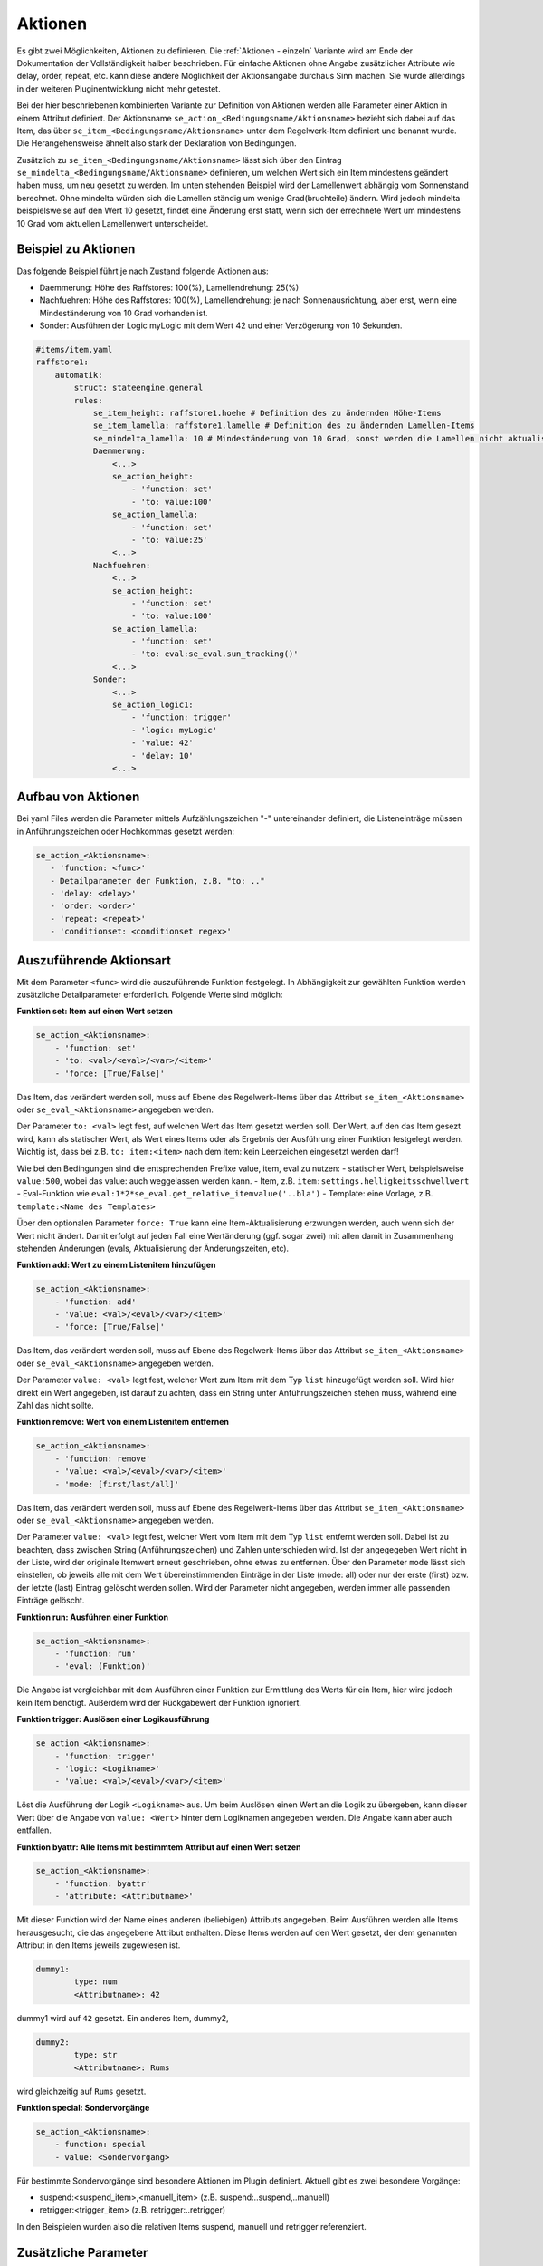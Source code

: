 
.. index:: Stateengine; Aktionen
.. _Aktionen:

========
Aktionen
========

Es gibt zwei Möglichkeiten, Aktionen zu definieren. Die :ref:`Aktionen - einzeln`
Variante wird am Ende der Dokumentation der Vollständigkeit halber beschrieben.
Für einfache Aktionen ohne Angabe zusätzlicher Attribute wie delay, order, repeat, etc.
kann diese andere Möglichkeit der Aktionsangabe durchaus Sinn machen. Sie wurde
allerdings in der weiteren Pluginentwicklung nicht mehr getestet.

Bei der hier beschriebenen kombinierten Variante zur Definition von Aktionen werden
alle Parameter einer Aktion in einem Attribut definiert. Der Aktionsname ``se_action_<Bedingungsname/Aktionsname>``
bezieht sich dabei auf das Item, das über ``se_item_<Bedingungsname/Aktionsname>`` unter dem Regelwerk-Item
definiert und benannt wurde. Die Herangehensweise ähnelt also stark der Deklaration von Bedingungen.

Zusätzlich zu ``se_item_<Bedingungsname/Aktionsname>`` lässt sich über den Eintrag
``se_mindelta_<Bedingungsname/Aktionsname>`` definieren, um welchen Wert
sich ein Item mindestens geändert haben muss, um neu gesetzt zu werden. Im unten
stehenden Beispiel wird der Lamellenwert abhängig vom Sonnenstand berechnet. Ohne mindelta
würden sich die Lamellen ständig um wenige Grad(bruchteile) ändern. Wird jedoch mindelta
beispielsweise auf den Wert 10 gesetzt, findet eine Änderung erst statt, wenn sich der
errechnete Wert um mindestens 10 Grad vom aktuellen Lamellenwert unterscheidet.

Beispiel zu Aktionen
--------------------

Das folgende Beispiel führt je nach Zustand folgende Aktionen aus:

- Daemmerung: Höhe des Raffstores: 100(%), Lamellendrehung: 25(%)
- Nachfuehren: Höhe des Raffstores: 100(%), Lamellendrehung: je nach Sonnenausrichtung, aber erst, wenn eine Mindeständerung von 10 Grad vorhanden ist.
- Sonder: Ausführen der Logic myLogic mit dem Wert 42 und einer Verzögerung von 10 Sekunden.

.. code-block:: yaml

    #items/item.yaml
    raffstore1:
        automatik:
            struct: stateengine.general
            rules:
                se_item_height: raffstore1.hoehe # Definition des zu ändernden Höhe-Items
                se_item_lamella: raffstore1.lamelle # Definition des zu ändernden Lamellen-Items
                se_mindelta_lamella: 10 # Mindeständerung von 10 Grad, sonst werden die Lamellen nicht aktualisiert.
                Daemmerung:
                    <...>
                    se_action_height:
                        - 'function: set'
                        - 'to: value:100'
                    se_action_lamella:
                        - 'function: set'
                        - 'to: value:25'
                    <...>
                Nachfuehren:
                    <...>
                    se_action_height:
                        - 'function: set'
                        - 'to: value:100'
                    se_action_lamella:
                        - 'function: set'
                        - 'to: eval:se_eval.sun_tracking()'
                    <...>
                Sonder:
                    <...>
                    se_action_logic1:
                        - 'function: trigger'
                        - 'logic: myLogic'
                        - 'value: 42'
                        - 'delay: 10'
                    <...>

Aufbau von Aktionen
-------------------

Bei yaml Files werden die Parameter mittels Aufzählungszeichen "-"
untereinander definiert, die Listeneinträge müssen in Anführungszeichen oder
Hochkommas gesetzt werden:

.. code-block:: yaml

    se_action_<Aktionsname>:
       - 'function: <func>'
       - Detailparameter der Funktion, z.B. "to: .."
       - 'delay: <delay>'
       - 'order: <order>'
       - 'repeat: <repeat>'
       - 'conditionset: <conditionset regex>'

Auszuführende Aktionsart
------------------------

Mit dem Parameter ``<func>`` wird die auszuführende Funktion
festgelegt. In Abhängigkeit zur gewählten Funktion werden
zusätzliche Detailparameter erforderlich.
Folgende Werte sind möglich:

**Funktion set: Item auf einen Wert setzen**

.. code-block:: yaml

   se_action_<Aktionsname>:
       - 'function: set'
       - 'to: <val>/<eval>/<var>/<item>'
       - 'force: [True/False]'

Das Item, das verändert werden soll, muss auf Ebene des
Regelwerk-Items über das Attribut ``se_item_<Aktionsname>``
oder ``se_eval_<Aktionsname>`` angegeben werden.

Der Parameter ``to: <val>`` legt fest, auf welchen Wert das Item
gesetzt werden soll. Der Wert,
auf den das Item gesezt wird, kann als statischer Wert, als
Wert eines Items oder als Ergebnis der Ausführung einer Funktion
festgelegt werden. Wichtig ist, dass bei z.B. ``to: item:<item>``
nach dem item: kein Leerzeichen eingesetzt werden darf!

Wie bei den Bedingungen sind die entsprechenden Prefixe value, item, eval zu nutzen:
- statischer Wert, beispielsweise ``value:500``, wobei das value: auch weggelassen werden kann.
- Item, z.B. ``item:settings.helligkeitsschwellwert``
- Eval-Funktion wie ``eval:1*2*se_eval.get_relative_itemvalue('..bla')``
- Template: eine Vorlage, z.B. ``template:<Name des Templates>``

Über den optionalen Parameter
``force: True`` kann eine Item-Aktualisierung erzwungen werden,
auch wenn sich der Wert nicht ändert. Damit erfolgt auf jeden Fall eine
Wertänderung (ggf. sogar zwei) mit allen damit in Zusammenhang
stehenden Änderungen (evals, Aktualisierung der Änderungszeiten,
etc).

**Funktion add: Wert zu einem Listenitem hinzufügen**

.. code-block:: yaml

   se_action_<Aktionsname>:
       - 'function: add'
       - 'value: <val>/<eval>/<var>/<item>'
       - 'force: [True/False]'

Das Item, das verändert werden soll, muss auf Ebene des
Regelwerk-Items über das Attribut ``se_item_<Aktionsname>`` oder
``se_eval_<Aktionsname>`` angegeben werden.

Der Parameter ``value: <val>`` legt fest, welcher Wert zum Item
mit dem Typ ``list`` hinzugefügt werden soll. Wird hier direkt ein
Wert angegeben, ist darauf zu achten, dass ein String unter Anführungszeichen
stehen muss, während eine Zahl das nicht sollte.

**Funktion remove: Wert von einem Listenitem entfernen**

.. code-block:: yaml

   se_action_<Aktionsname>:
       - 'function: remove'
       - 'value: <val>/<eval>/<var>/<item>'
       - 'mode: [first/last/all]'

Das Item, das verändert werden soll, muss auf Ebene des
Regelwerk-Items über das Attribut ``se_item_<Aktionsname>`` oder
``se_eval_<Aktionsname>`` angegeben werden.

Der Parameter ``value: <val>`` legt fest, welcher Wert vom Item
mit dem Typ ``list`` entfernt werden soll. Dabei ist zu beachten,
dass zwischen String (Anführungszeichen) und Zahlen unterschieden wird.
Ist der angegegeben Wert nicht in der Liste, wird der originale
Itemwert erneut geschrieben, ohne etwas zu entfernen. Über den Parameter
``mode`` lässt sich einstellen, ob jeweils alle mit dem Wert übereinstimmenden
Einträge in der Liste (mode: all) oder nur der erste (first) bzw. der letzte (last)
Eintrag gelöscht werden sollen. Wird der Parameter nicht angegeben, werden immer
alle passenden Einträge gelöscht.

**Funktion run: Ausführen einer Funktion**

.. code-block:: yaml

   se_action_<Aktionsname>:
       - 'function: run'
       - 'eval: (Funktion)'

Die Angabe ist vergleichbar mit dem Ausführen einer Funktion zur
Ermittlung des Werts für ein Item, hier wird jedoch kein Item
benötigt. Außerdem wird der Rückgabewert der Funktion ignoriert.

**Funktion trigger: Auslösen einer Logikausführung**

.. code-block:: yaml

   se_action_<Aktionsname>:
       - 'function: trigger'
       - 'logic: <Logikname>'
       - 'value: <val>/<eval>/<var>/<item>'

Löst die Ausführung der Logik ``<Logikname>`` aus. Um beim
Auslösen einen Wert an die Logik zu übergeben, kann dieser Wert
über die Angabe von ``value: <Wert>`` hinter dem Logiknamen
angegeben werden. Die Angabe kann aber auch entfallen.

**Funktion byattr: Alle Items mit bestimmtem Attribut auf einen Wert setzen**

.. code-block:: yaml

   se_action_<Aktionsname>:
       - 'function: byattr'
       - 'attribute: <Attributname>'

Mit dieser Funktion wird der Name eines anderen (beliebigen)
Attributs angegeben. Beim Ausführen werden alle Items
herausgesucht, die das angegebene Attribut enthalten. Diese Items
werden auf den Wert gesetzt, der dem genannten Attribut in den
Items jeweils zugewiesen ist.

.. code-block:: yaml

       dummy1:
               type: num
               <Attributname>: 42

dummy1 wird auf ``42`` gesetzt.
Ein anderes Item, dummy2,

.. code-block:: yaml

       dummy2:
               type: str
               <Attributname>: Rums

wird gleichzeitig auf ``Rums`` gesetzt.

**Funktion special: Sondervorgänge**

.. code-block:: yaml

   se_action_<Aktionsname>:
       - function: special
       - value: <Sondervorgang>

Für bestimmte Sondervorgänge sind besondere Aktionen im Plugin
definiert. Aktuell gibt es zwei besondere Vorgänge:

- suspend:<suspend_item>,<manuell_item> (z.B. suspend:..suspend,..manuell)
- retrigger:<trigger_item> (z.B. retrigger:..retrigger)

In den Beispielen wurden also die relativen Items suspend, manuell und retrigger referenziert.

Zusätzliche Parameter
---------------------

**delay: <int>**

Über den optionalen Parameter ``<delay>`` wird die Verzögerung angegeben, nach der die
Aktion ausgeführt werden soll.

Die Angabe erfolgt in Sekunden oder mit dem Suffix "m" in Minuten. Die Verzögerungszeit
kann auch durch ein eval oder Item zur Laufzeit berechnet werden.

.. code-block:: yaml

       'delay: <eval>/<item>' --> Ergebnis eines Eval-Ausdrucks oder eines Items
       'delay: 30'            --> 30 Sekunden
       'delay: 30m'           --> 30 Minuten

Der Timer zur Ausführung der Aktion nach der angegebenen
Verzögerung wird entfernt, wenn eine gleichartige Aktion
ausgeführt werden soll (egal ob verzögert oder nicht).

**instanteval: <bool>**

Über den optionalen Parameter ``<instanteval>`` wird für verzögerte Aktionen angegeben,
ob etwaige eval Ausdrücke sofort evaluiert und gespeichert werden sollen oder
die Evaluierung erst zum Ausführungszeitpunkt stattfinden soll.

.. code-block:: yaml

       'instanteval: [True|False]'

Beispiel: Ein Item soll auf einen Wert aus einem Item gesetzt werden. Das Item wird
anhand des gerade aktuellen Zustands durch ein eval eruiert:

.. code-block:: yaml

        eval:sh.return_item(se_eval.get_relative_itemid('..settings.{}'.format(se_eval.get_relative_itemvalue('..state_name'))))()

Angenommen, der aktuelle Zustand heißt ``regen``, so wird durch den obigen Code das Item
auf den Wert aus ``settings.regen`` gesetzt. Ändert sich aber während der Verzögerungszeit (delay)
der Zustand auf ``sonne``, würde zum Ausführungszeitpunkt der Aktion der Wert aus dem Item ``settings.sonne``
herangezogen werden. Wenn dies nicht erwünscht ist und das Item also auf den Vorgabewert des
ursprünglichen Zustands (regen) gesetzt werden soll, kann der Parameter ``instanteval: True`` gesetzt werden.

**repeat: <bool>**

.. code-block:: yaml

       'repeat: [True|False]'

Über das Attribut wird unabhängig vom globalen Setting für das
stateengine Item festgelegt, ob eine Aktion auch beim erneuten
Eintritt in den Status ausgeführt wird oder nicht. Das globale Setting
kann im Regelwerk Item unter rules durch ``se_repeat_actions: false`` dezidiert
auf False gesetzt werden. Standardmäßig, wenn das Attribut also nicht angegeben wird,
werden Aktionen wiederholt ausgeführt.

**order: <int>**

Die Reihenfolge, in der die Aktionen ausgeführt werden, ist nicht
zwingend die Reihenfolge in der die Attribute definiert sind. In
den meisten Fällen ist dies kein Problem, da oftmals die Aktionen
voneinander unabhängig sind und daher in beliebiger Reihenfolge
ausgeführt werden können. In Einzelfällen kann es jedoch
erforderlich sein, mehrere Aktionen in einer bestimmten
Reihenfolge auszuführen. Dies kann über den Parameter
``order: <order>`` erfolgen. Mit diesem Attribut wird der Aktion
eine Zahl zugewiesen, die als value, item oder eval vorliegen kann.
Aktionen werden in aufsteigender Reihenfolge der zugewiesenen Zahlen ausgeführt.

.. code-block:: yaml

       'order: [1|2|...]'

**conditionset: <conditionset regex>**

.. code-block:: yaml

      'conditionset: ["regex:enter_(.*)_test", "eval:sh.itemX.property.value"]'

Über das Attribut wird festgelegt, dass die Aktion nur dann ausgeführt werden
soll, wenn der Zustand durch die angegebene Bedingungsgruppe eingenommen wurde.
Zum Vergleich wird immer der volle Pfad (die ID) der Bedingungsgruppe herangezogen.
Conditionset erlaubt sowohl einzelne Werte mittels value, regex oder eval, als auch eine Liste.
Die Liste kann zum einen wie oben angeführt mit eckigen Klammern, als auch wie gewohnt mit
"-" in einzelnen Zeilen (siehe unten) angegeben werden. Wichtig ist, im ersten Fall reguläre Ausdrücke
unter Anführungszeichen zu setzen (und dann Hochkomma um den gesamten Eintrag). Im zweiten Fall sind keine
Anführungszeichen notwendig.

Die einzelnen Angaben einer Liste werden als ``OR`` evaluiert.

.. code-block:: yaml

screens:
    conditionset_to_check:
        type: str
        value: "screens.osten_s1.automatik.rules.abend.enter_abend"

      conditionset:
        - regex:enter_(.*)_test
        - eval:sh.screens.conditionset_to_check.property.name

Der gesamte Pfad könnte wie folgt evaluiert werden:

.. code-block:: yaml

      "eval:se_eval.get_relative_itemid('{}.<bedingungsset>'.format(se_eval.get_relative_itemvalue('..state_id')))"

Eine sinnvolle Anwendung hierfür wäre, anstelle von verschiedenen Zuständen mit
leicht anderen Bedingungen, alles in einen Zustand zu packen und anhand des Conditionsets
unterschiedliche Aktionen ausführen zu lassen. Ein ähnliches Setup könnte im gegebenen
Beispiel zwar auch mittels ``se_use`` umgesetzt werden, allerdings gibt es auch
andere Situationen, wo das komplizierter oder weniger zielführend wäre. Im Beispiel
wird abends die Höhe des Raffstores auf 100 gesetzt, falls es regnet. Falls es nicht
regnet hingegen auf den Wert, der in den Settings hinterlegt ist.

.. code-block:: yaml

    abend:
        on_enter_or_stay:
            se_action_hoehe:
              - 'function: set'
              - 'to: item:..settings.abend.hoehe'
              - 'order: 1'
              - 'conditionset: regex:(.*)enter(?!_regen)(.*)'
            se_action_hoehe_regen:
              - 'function: set'
              - 'to: 100'
              - 'order: 1'
              - 'conditionset: regex:(.*)enter_regen'

        enter_normal:
            diverse Bedingungen

        enter_regen:
            diverse andere Bedingungen

**previousconditionset: <conditionset regex>**

.. code-block:: yaml

      previousconditionset: regex:enter_(.*)_test"

Über das Attribut wird festgelegt, dass die Aktion nur dann ausgeführt werden
soll, wenn die vorherige Bedingungsgruppe des aktuellen Zustands mit dem angegebenen Ausdruck übereinstimmt.
Die Abfrage erfolgt dabei nach den gleichen Regeln wie bei ``conditionset`` oben angegeben.

**previousstate_conditionset: <conditionset regex>**

.. code-block:: yaml

      previousstate_conditionset: regex:enter_(.*)_test"

Über das Attribut wird festgelegt, dass die Aktion nur dann ausgeführt werden
soll, wenn die Bedingungsgruppe, mit der der vorherige Zustand eingenommen wurde, mit dem angegebenen Ausdruck übereinstimmt.
Die Abfrage erfolgt dabei ebenfalls nach den gleichen Regeln wie bei ``conditionset`` oben angegeben.

Templates für Aktionen
----------------------

Setzt man für mehrere Aktionen (z.B. Setzen auf einen Wert abhängig vom aktuellen
Zustand) immer die gleichen Ausdrücke ein, so kann Letzteres als Template
definiert und referenziert werden. Dadurch wird die Handhabung
komplexerer Wertdeklarationen deutlich vereinfacht. Diese Templates müssen wie se_item/se_eval
auf höchster Ebene des StateEngine Items (also z.B. rules) deklariert werden.

.. code-block:: yaml

    rules:
      se_template_test: se_eval.get_relative_itemid('wetterstation.helligkeit_{}'.format(se_eval.get_relative_itemvalue('..state_name')))
      se_item_specialitem: meinitem.specialitem # declare an existing item here

      state_one:
          on_enter:
              se_action_specialitem:
                  - 'function: set'
                  - 'to: template:test'

